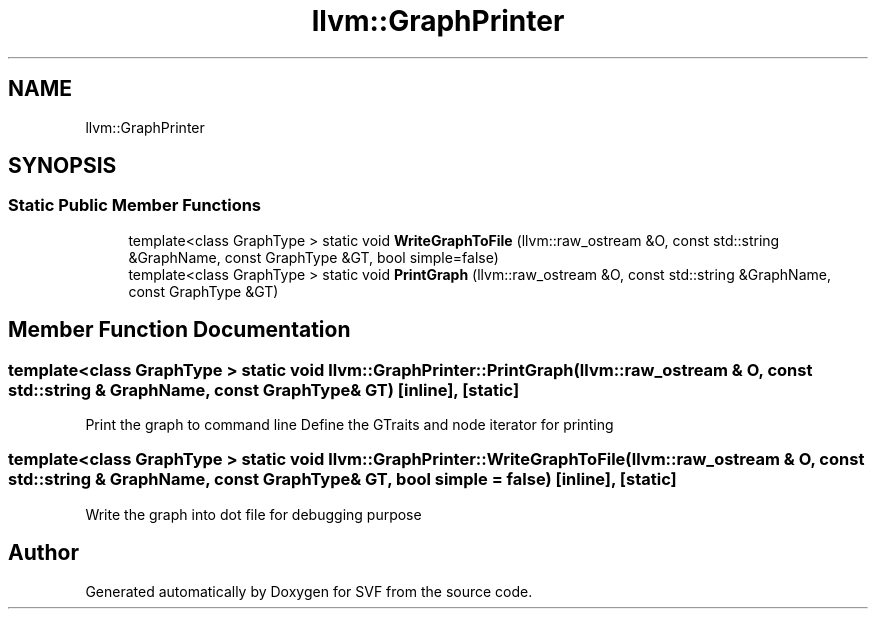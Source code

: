 .TH "llvm::GraphPrinter" 3 "Sun Feb 14 2021" "SVF" \" -*- nroff -*-
.ad l
.nh
.SH NAME
llvm::GraphPrinter
.SH SYNOPSIS
.br
.PP
.SS "Static Public Member Functions"

.in +1c
.ti -1c
.RI "template<class GraphType > static void \fBWriteGraphToFile\fP (llvm::raw_ostream &O, const std::string &GraphName, const GraphType &GT, bool simple=false)"
.br
.ti -1c
.RI "template<class GraphType > static void \fBPrintGraph\fP (llvm::raw_ostream &O, const std::string &GraphName, const GraphType &GT)"
.br
.in -1c
.SH "Member Function Documentation"
.PP 
.SS "template<class GraphType > static void llvm::GraphPrinter::PrintGraph (llvm::raw_ostream & O, const std::string & GraphName, const GraphType & GT)\fC [inline]\fP, \fC [static]\fP"
Print the graph to command line Define the GTraits and node iterator for printing
.SS "template<class GraphType > static void llvm::GraphPrinter::WriteGraphToFile (llvm::raw_ostream & O, const std::string & GraphName, const GraphType & GT, bool simple = \fCfalse\fP)\fC [inline]\fP, \fC [static]\fP"
Write the graph into dot file for debugging purpose 

.SH "Author"
.PP 
Generated automatically by Doxygen for SVF from the source code\&.
